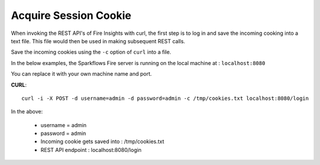 Acquire Session Cookie
==================

When invoking the REST API's of Fire Insights with curl, the first step is to log in and save the incoming cooking into a text file. This file would then be used in making subsequent REST calls.

Save the incoming cookies using the ``-c`` option of ``curl`` into a file.

In the below examples, the Sparkflows Fire server is running on the local machine at : ``localhost:8080``

You can replace it with your own machine name and port.

**CURL**::

    curl -i -X POST -d username=admin -d password=admin -c /tmp/cookies.txt localhost:8080/login
    
In the above:

    * username = admin
    * password = admin
    * Incoming cookie gets saved into : /tmp/cookies.txt
    * REST API endpoint : localhost:8080/login    
